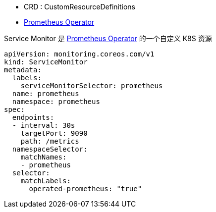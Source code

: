 

* CRD : CustomResourceDefinitions
* link:https://prometheus-operator.dev/[Prometheus Operator]

Service Monitor 是 link:https://github.com/prometheus-operator/prometheus-operator/blob/main/README.md#customresourcedefinitions[Prometheus Operator] 的一个自定义 K8S 资源


[source,yaml]
----
apiVersion: monitoring.coreos.com/v1
kind: ServiceMonitor
metadata:
  labels:
    serviceMonitorSelector: prometheus
  name: prometheus
  namespace: prometheus
spec:
  endpoints:
  - interval: 30s
    targetPort: 9090
    path: /metrics
  namespaceSelector:
    matchNames:
    - prometheus
  selector:
    matchLabels:
      operated-prometheus: "true"
----
